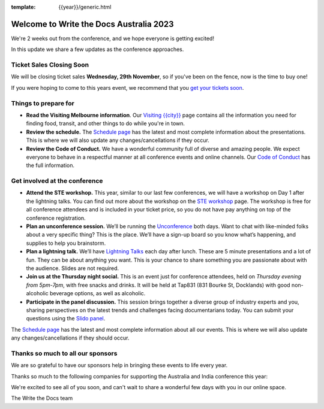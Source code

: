 :template: {{year}}/generic.html

.. post:: November 21, 2023
   :tags: {{year}}, australia-2023, tickets

Welcome to Write the Docs Australia 2023
=========================================

We're 2 weeks out from the conference, and we hope everyone is getting excited!

In this update we share a few updates as the conference approaches.

Ticket Sales Closing Soon
--------------------------

We will be closing ticket sales **Wednesday, 29th November**, so if you've been on the fence, now is the time to buy one!

If you were hoping to come to this years event,
we recommend that you `get your tickets soon <https://www.writethedocs.org/conf/australia/2023/tickets/>`_.

Things to prepare for
---------------------

* **Read the Visiting Melbourne information**. Our `Visiting {{city}} <https://www.writethedocs.org/conf/{{shortcode}}/{{year}}/visiting/>`__ page contains all the information you need for finding food, transit, and other things to do while you're in town.
* **Review the schedule.** The `Schedule page <https://www.writethedocs.org/conf/australia/{{year}}/schedule/>`_ has the latest and most complete information about the presentations. This is where we will also update any changes/cancellations if they occur.
* **Review the Code of Conduct.** We have a wonderful community full of diverse and amazing people. We expect everyone to behave in a respectful manner at all conference events and online channels. Our `Code of Conduct <https://www.writethedocs.org/code-of-conduct/>`_ has the full information.

Get involved at the conference
------------------------------

-  **Attend the STE workshop.** This year, similar to our last few conferences, we will have a workshop on Day 1 after the lightning talks. You can find out more about the workshop on the `STE workshop <https://www.writethedocs.org/conf/australia/2023/workshop-ste/>`__ page.
   The workshop is free for all conference attendees and is included in your ticket price, so you do not have pay anything on top of the conference registration.
-  **Plan an unconference session.** We’ll be running the `Unconference <https://www.writethedocs.org/conf/australia/2023/unconference/>`__
   both days. Want to chat with like-minded folks about
   a very specific thing? This is the place. We’ll have a sign-up board
   so you know what’s happening, and supplies to help you brainstorm.
-  **Plan a lightning talk.** We’ll have `Lightning Talks <https://www.writethedocs.org/conf/australia/2023/lightning-talks/>`__
   each day after lunch. These are 5 minute presentations and a lot of
   fun. They can be about anything you want. This is your chance to
   share something you are passionate about with the audience. Slides
   are not required.
-  **Join us at the Thursday night social.** This is an event just for conference attendees, held on *Thursday evening from 5pm-7pm*, with free snacks and drinks. It will be held at Tap831 (831 Bourke St, Docklands) with good non-alcoholic beverage options, as well as alcoholic. 
-  **Participate in the panel discussion.** This session brings together a diverse group of industry experts and you, sharing perspectives on the latest trends and challenges facing documentarians today. You can submit your questions using the `Slido panel <https://www.writethedocs.org/conf/australia/2023/panel/>`__.

The `Schedule page <https://www.writethedocs.org/conf/{{shortcode}}/{{year}}/schedule/>`_ has the latest and most complete information about all our events. This is where we will also update any changes/cancellations if they should occur.

Thanks so much to all our sponsors
----------------------------------

We are so grateful to have our sponsors help in bringing these events to life every year.

Thanks so much to the following companies for supporting the Australia and India conference this year:

.. datatemplate::
   :source: /_data/{{shortcode}}-{{year}}-config.yaml
   :template: {{year}}/sponsors-simplelist.rst

We're excited to see all of you soon,
and can't wait to share a wonderful few days with you in our online space.

The Write the Docs team
